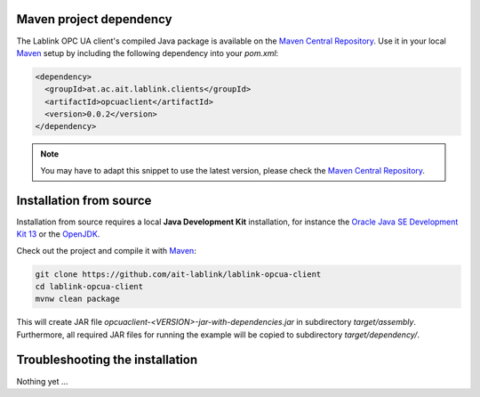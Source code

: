 Maven project dependency
========================

The Lablink OPC UA client's compiled Java package is available on the |MCR|_.
Use it in your local Maven_ setup by including the following dependency into your *pom.xml*:

.. code-block:: xml

   <dependency>
     <groupId>at.ac.ait.lablink.clients</groupId>
     <artifactId>opcuaclient</artifactId>
     <version>0.0.2</version>
   </dependency>

.. note:: You may have to adapt this snippet to use the latest version, please check the |MCR|_.

Installation from source
========================

Installation from source requires a local **Java Development Kit** installation, for instance the `Oracle Java SE Development Kit 13 <https://www.oracle.com/technetwork/java/javase/downloads/index.html>`_ or the `OpenJDK <https://openjdk.java.net/>`_.

Check out the project and compile it with Maven_:

.. code-block:: winbatch

   git clone https://github.com/ait-lablink/lablink-opcua-client
   cd lablink-opcua-client
   mvnw clean package

This will create JAR file *opcuaclient-<VERSION>-jar-with-dependencies.jar* in subdirectory *target/assembly*.
Furthermore, all required JAR files for running the example will be copied to subdirectory *target/dependency/*.

Troubleshooting the installation
================================

Nothing yet ...


.. |MCR| replace:: Maven Central Repository
.. _MCR: https://search.maven.org/artifact/at.ac.ait.lablink.clients/opcuaclient
.. _Maven: https://maven.apache.org
